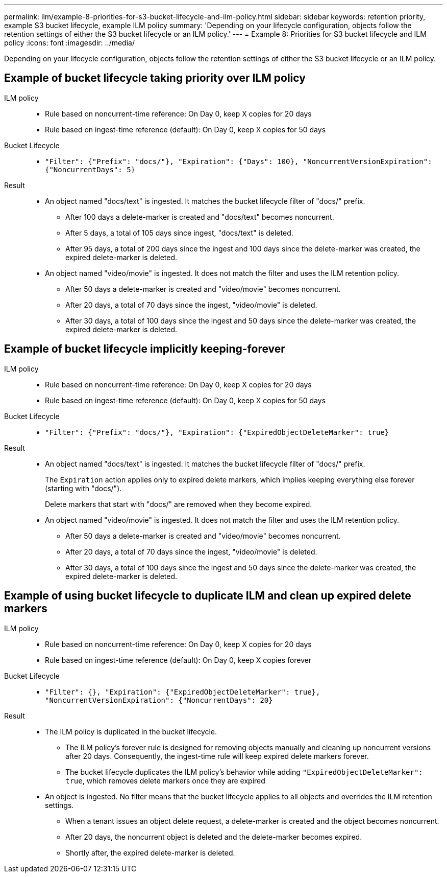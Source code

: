 ---
permalink: ilm/example-8-priorities-for-s3-bucket-lifecycle-and-ilm-policy.html
sidebar: sidebar
keywords: retention priority, example S3 bucket lifecycle, example ILM policy
summary: 'Depending on your lifecycle configuration, objects follow the retention settings of either the S3 bucket lifecycle or an ILM policy.'
---
= Example 8: Priorities for S3 bucket lifecycle and ILM policy
:icons: font
:imagesdir: ../media/

[.lead]
Depending on your lifecycle configuration, objects follow the retention settings of either the S3 bucket lifecycle or an ILM policy.

== Example of bucket lifecycle taking priority over ILM policy 

ILM policy::
* Rule based on noncurrent-time reference: On Day 0, keep X copies for 20 days
* Rule based on ingest-time reference (default): On Day 0, keep X copies for 50 days

Bucket Lifecycle::
* `"Filter": {"Prefix": "docs/"}, "Expiration": {"Days": 100}, "NoncurrentVersionExpiration": {"NoncurrentDays": 5}` 

Result:: 
* An object named "docs/text" is ingested. It matches the bucket lifecycle filter of "docs/" prefix.
** After 100 days a delete-marker is created and "docs/text" becomes noncurrent.
** After 5 days, a total of 105 days since ingest, "docs/text" is deleted.
** After 95 days, a total of 200 days since the ingest and 100 days since the delete-marker was created, the expired delete-marker is deleted.

* An object named "video/movie" is ingested. It does not match the filter and uses the ILM retention policy.
** After 50 days a delete-marker is created and "video/movie" becomes noncurrent.
** After 20 days, a total of 70 days since the ingest, "video/movie" is deleted.
** After 30 days, a total of 100 days since the ingest and 50 days since the delete-marker was created, the expired delete-marker is deleted.

== Example of bucket lifecycle implicitly keeping-forever 
ILM policy::
* Rule based on noncurrent-time reference: On Day 0, keep X copies for 20 days
* Rule based on ingest-time reference (default): On Day 0, keep X copies for 50 days

Bucket Lifecycle::

* `"Filter": {"Prefix": "docs/"}, "Expiration": {"ExpiredObjectDeleteMarker": true}`

Result:: 
* An object named "docs/text" is ingested. It matches the bucket lifecycle filter of "docs/" prefix.
+
The `Expiration` action applies only to expired delete markers, which implies keeping everything else forever (starting with "docs/").
+
Delete markers that start with "docs/" are removed when they become expired.

* An object named "video/movie" is ingested. It does not match the filter and uses the ILM retention policy.
** After 50 days a delete-marker is created and "video/movie" becomes noncurrent.
** After 20 days, a total of 70 days since the ingest, "video/movie" is deleted.
** After 30 days, a total of 100 days since the ingest and 50 days since the delete-marker was created, the expired delete-marker is deleted.

== Example of using bucket lifecycle to duplicate ILM and clean up expired delete markers 

ILM policy::
* Rule based on noncurrent-time reference: On Day 0, keep X copies for 20 days
* Rule based on ingest-time reference (default): On Day 0, keep X copies forever

Bucket Lifecycle::
* `"Filter": {}, "Expiration": {"ExpiredObjectDeleteMarker": true}, "NoncurrentVersionExpiration": {"NoncurrentDays": 20}` 

Result:: 
* The ILM policy is duplicated in the bucket lifecycle.
** The ILM policy's forever rule is designed for removing objects manually and cleaning up noncurrent versions after 20 days. Consequently, the ingest-time rule will keep expired delete markers forever.
** The bucket lifecycle duplicates the ILM policy's behavior while adding `"ExpiredObjectDeleteMarker": true`, which removes delete markers once they are expired

* An object is ingested. No filter means that the bucket lifecycle applies to all objects and overrides the ILM retention settings.
** When a tenant issues an object delete request, a delete-marker is created and the object becomes noncurrent.
** After 20 days, the noncurrent object is deleted and the delete-marker becomes expired.
** Shortly after, the expired delete-marker is deleted.
